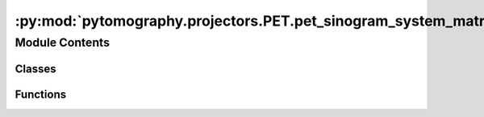 :py:mod:`pytomography.projectors.PET.pet_sinogram_system_matrix`
================================================================

.. py:module:: pytomography.projectors.PET.pet_sinogram_system_matrix


Module Contents
---------------

Classes
~~~~~~~

.. autoapisummary::

   pytomography.projectors.PET.pet_sinogram_system_matrix.PETSinogramSystemMatrix



Functions
~~~~~~~~~

.. autoapisummary::

   pytomography.projectors.PET.pet_sinogram_system_matrix.create_sinogramSM_from_LMSM



.. py:class:: PETSinogramSystemMatrix(object_meta, proj_meta, obj2obj_transforms = [], attenuation_map = None, sinogram_sensitivity = None, scale_projection_by_sensitivity = False, N_splits = 1, device = pytomography.device)

   Bases: :py:obj:`pytomography.projectors.SystemMatrix`

   System matrix for sinogram-based PET reconstruction.

   :param object_meta: Metadata of object space, containing information on voxel size and dimensions.
   :type object_meta: ObjectMeta
   :param proj_meta: PET sinogram projection space metadata. This information contains the scanner lookup table and time-of-flight metadata.
   :type proj_meta: PETSinogramPolygonProjMeta
   :param obj2obj_transforms: Object to object space transforms applied before forward projection and after back projection. These are typically used for PSF modeling in PET imaging. Defaults to [].
   :type obj2obj_transforms: list[Transform], optional
   :param attenuation_map: Attenuation map used for attenuation modeling. If provided, all weights will be scaled by detection probabilities derived from this map. Note that this scales on top of ``sinogram_sensitivity``, so if attenuation is already accounted for there, this is not needed. Defaults to None.
   :type attenuation_map: torch.tensor | None, optional
   :param sinogram_sensitivity: Normalization sinogram used to scale projections after forward projection. This factor may include detector normalization :math:`\eta` and/or attenuation modeling :math:`\mu`. The attenuation modeling :math:`\mu` should not be included if ``attenuation_map`` is provided as an argument to the function. Defaults to None.
   :type sinogram_sensitivity: torch.tensor | None, optional
   :param scale_projection_by_sensitivity: Whether or not to scale the projections by :math:`\mu \eta`. This is not needed in reconstruction algorithms using a PoissonLogLikelihood. Defaults to False.
   :type scale_projection_by_sensitivity: bool, optional
   :param N_splits: Splits up computation of forward/back projection to save GPU memory. Defaults to 1.
   :type N_splits: int, optional
   :param device: The device for any objects in projection space projection space (what it outputs in forward projection and what it expects for back projection). This is seperate from ``pytomography.device`` since the internal functionality may still use GPU even if this is CPU. This is used to save GPU memory since sinograms are often very large. Defaults to pytomography.device.
   :type device: str, optional

   .. py:method:: _get_xyz_sinogram_coordinates(subset_idx = None)

      Get the XYZ coordinates corresponding to the pair of crystals of the projection angle

      :param subset_idx: Subset index for ths sinogram. If None, considers all elements. Defaults to None.
      :type subset_idx: int, optional

      :returns: XYZ coordinates of crystal 1 and XYZ coordinates of crystal 2 corresponding to all elements in the sinogram.
      :rtype: Sequence[torch.Tensor, torch.Tensor]


   .. py:method:: _compute_atteunation_probability_projection(subset_idx)

      Compute the probability of a photon not being attenuated for a certain sinogram element.

      :param subset_idx: Subset index for ths sinogram.
      :type subset_idx: torch.tensor

      :returns: Probability sinogram
      :rtype: torch.tensor


   .. py:method:: _compute_sensitivity_sinogram(subset_idx = None)

      Computes the sensitivity sinogram :math:`\mu \eta` that accounts for attenuation effects and normalization effects.

      :param subset_idx: Subset index for ths sinogram. If None, considers all elements. Defaults to None..
      :type subset_idx: int, optional

      :returns: Sensitivity sinogram.
      :rtype: torch.Tensor


   .. py:method:: set_n_subsets(n_subsets)

      Returns a list where each element consists of an array of indices corresponding to a partitioned version of the projections.

      :param n_subsets: Number of subsets to partition the projections into
      :type n_subsets: int

      :returns: List of arrays where each array corresponds to the projection indices of a particular subset.
      :rtype: list


   .. py:method:: get_projection_subset(projections, subset_idx)

      Obtains subsampled projections :math:`g_m` corresponding to subset index :math:`m`. Sinogram PET partitions projections based on angle.

      :param projections: total projections :math:`g`
      :type projections: torch.Tensor
      :param subset_idx: subset index :math:`m`
      :type subset_idx: int

      :returns: subsampled projections :math:`g_m`.
      :rtype: torch.Tensor


   .. py:method:: get_weighting_subset(subset_idx)

      Computes the relative weighting of a given subset (given that the projection space is reduced). This is used for scaling parameters relative to :math:`\tilde{H}_m^T 1` in reconstruction algorithms, such as prior weighting :math:`\beta`

      :param subset_idx: Subset index
      :type subset_idx: int

      :returns: Weighting for the subset.
      :rtype: float


   .. py:method:: compute_normalization_factor(subset_idx = None)

      Computes the normalization factor :math:`H^T \mu \eta`

      :param subset_idx: Subset index for ths sinogram. If None, considers all elements. Defaults to None..
      :type subset_idx: int, optional

      :returns: Normalization factor.
      :rtype: torch.Tensor


   .. py:method:: forward(object, subset_idx = None)

      PET Sinogram forward projection

      :param object: Object to be forward projected
      :type object: torch.tensor
      :param subset_idx: Subset index for ths sinogram. If None, considers all elements. Defaults to None.
      :type subset_idx: int, optional
      :param scale_by_sensitivity: Whether or not to scale the projections by :math:`\mu \eta`. This is not necessarily needed in reconstruction algorithms. Defaults to False.
      :type scale_by_sensitivity: bool, optional

      :returns: Forward projection
      :rtype: torch.tensor


   .. py:method:: backward(proj, subset_idx = None, force_scale_by_sensitivity=False, force_nonTOF=False)

      PET Sinogram back projection

      :param proj: Sinogram to be back projected
      :type proj: torch.tensor
      :param subset_idx: Subset index for ths sinogram. If None, considers all elements. Defaults to None.
      :type subset_idx: int, optional
      :param scale_by_sensitivity: Whether or not to scale the projections by :math:`\mu \eta`. This is not necessarily needed in reconstruction algorithms. Defaults to False.
      :type scale_by_sensitivity: bool, optional
      :param force_nonTOF: Force non-TOF projection, even if TOF metadata is contained in the projection metadata. This is used for computing normalization factors (which don't depend on TOF). Defaults to False.
      :type force_nonTOF: bool, optional

      :returns: Back projection.
      :rtype: torch.tensor



.. py:function:: create_sinogramSM_from_LMSM(lm_system_matrix, device='cpu')

   Generates a sinogram system matrix from a listmode system matrix. This is used in the single scatter simulation algorithm.

   :param lm_system_matrix: A listmode PET system matrix
   :type lm_system_matrix: SystemMatrix
   :param device: The device for any objects in projection space projection space (what it outputs in forward projection and what it expects for back projection). This is seperate from ``pytomography.device`` since the internal functionality may still use GPU even if this is CPU. This is used to save GPU memory since sinograms are often very large. Defaults to pytomography.device.
   :type device: str, optional

   :returns: PET sinogram system matrix generated via a corresponding PET listmode system matrix.
   :rtype: SystemMatrix


